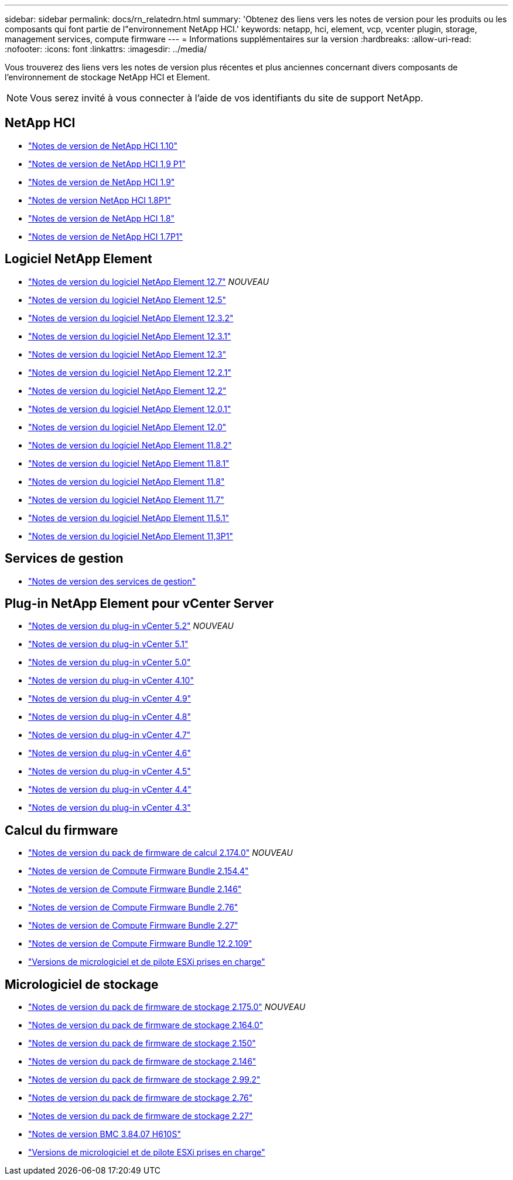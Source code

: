 ---
sidebar: sidebar 
permalink: docs/rn_relatedrn.html 
summary: 'Obtenez des liens vers les notes de version pour les produits ou les composants qui font partie de l"environnement NetApp HCI.' 
keywords: netapp, hci, element, vcp, vcenter plugin, storage, management services, compute firmware 
---
= Informations supplémentaires sur la version
:hardbreaks:
:allow-uri-read: 
:nofooter: 
:icons: font
:linkattrs: 
:imagesdir: ../media/


[role="lead"]
Vous trouverez des liens vers les notes de version plus récentes et plus anciennes concernant divers composants de l'environnement de stockage NetApp HCI et Element.


NOTE: Vous serez invité à vous connecter à l'aide de vos identifiants du site de support NetApp.



== NetApp HCI

* https://library.netapp.com/ecm/ecm_download_file/ECMLP2882194["Notes de version de NetApp HCI 1.10"^]
* https://library.netapp.com/ecm/ecm_download_file/ECMLP2879274["Notes de version de NetApp HCI 1,9 P1"^]
* https://library.netapp.com/ecm/ecm_download_file/ECMLP2876591["Notes de version de NetApp HCI 1.9"^]
* https://library.netapp.com/ecm/ecm_download_file/ECMLP2873790["Notes de version NetApp HCI 1.8P1"^]
* https://library.netapp.com/ecm/ecm_download_file/ECMLP2865021["Notes de version de NetApp HCI 1.8"^]
* https://library.netapp.com/ecm/ecm_download_file/ECMLP2861226["Notes de version de NetApp HCI 1.7P1"^]




== Logiciel NetApp Element

* https://library.netapp.com/ecm/ecm_download_file/ECMLP2884468["Notes de version du logiciel NetApp Element 12.7"^] _NOUVEAU_
* https://library.netapp.com/ecm/ecm_download_file/ECMLP2882193["Notes de version du logiciel NetApp Element 12.5"^]
* https://library.netapp.com/ecm/ecm_download_file/ECMLP2881056["Notes de version du logiciel NetApp Element 12.3.2"^]
* https://library.netapp.com/ecm/ecm_download_file/ECMLP2878089["Notes de version du logiciel NetApp Element 12.3.1"^]
* https://library.netapp.com/ecm/ecm_download_file/ECMLP2876498["Notes de version du logiciel NetApp Element 12.3"^]
* https://library.netapp.com/ecm/ecm_download_file/ECMLP2877210["Notes de version du logiciel NetApp Element 12.2.1"^]
* https://library.netapp.com/ecm/ecm_download_file/ECMLP2873789["Notes de version du logiciel NetApp Element 12.2"^]
* https://library.netapp.com/ecm/ecm_download_file/ECMLP2877208["Notes de version du logiciel NetApp Element 12.0.1"^]
* https://library.netapp.com/ecm/ecm_download_file/ECMLP2865022["Notes de version du logiciel NetApp Element 12.0"^]
* https://library.netapp.com/ecm/ecm_download_file/ECMLP2880259["Notes de version du logiciel NetApp Element 11.8.2"^]
* https://library.netapp.com/ecm/ecm_download_file/ECMLP2877206["Notes de version du logiciel NetApp Element 11.8.1"^]
* https://library.netapp.com/ecm/ecm_download_file/ECMLP2864256["Notes de version du logiciel NetApp Element 11.8"^]
* https://library.netapp.com/ecm/ecm_download_file/ECMLP2861225["Notes de version du logiciel NetApp Element 11.7"^]
* https://library.netapp.com/ecm/ecm_download_file/ECMLP2863854["Notes de version du logiciel NetApp Element 11.5.1"^]
* https://library.netapp.com/ecm/ecm_download_file/ECMLP2859857["Notes de version du logiciel NetApp Element 11,3P1"^]




== Services de gestion

* https://kb.netapp.com/Advice_and_Troubleshooting/Data_Storage_Software/Management_services_for_Element_Software_and_NetApp_HCI/Management_Services_Release_Notes["Notes de version des services de gestion"^]




== Plug-in NetApp Element pour vCenter Server

* https://library.netapp.com/ecm/ecm_download_file/ECMLP2886272["Notes de version du plug-in vCenter 5.2"^] _NOUVEAU_
* https://library.netapp.com/ecm/ecm_download_file/ECMLP2885734["Notes de version du plug-in vCenter 5.1"^]
* https://library.netapp.com/ecm/ecm_download_file/ECMLP2884992["Notes de version du plug-in vCenter 5.0"^]
* https://library.netapp.com/ecm/ecm_download_file/ECMLP2884458["Notes de version du plug-in vCenter 4.10"^]
* https://library.netapp.com/ecm/ecm_download_file/ECMLP2881904["Notes de version du plug-in vCenter 4.9"^]
* https://library.netapp.com/ecm/ecm_download_file/ECMLP2879296["Notes de version du plug-in vCenter 4.8"^]
* https://library.netapp.com/ecm/ecm_download_file/ECMLP2876748["Notes de version du plug-in vCenter 4.7"^]
* https://library.netapp.com/ecm/ecm_download_file/ECMLP2874631["Notes de version du plug-in vCenter 4.6"^]
* https://library.netapp.com/ecm/ecm_download_file/ECMLP2873396["Notes de version du plug-in vCenter 4.5"^]
* https://library.netapp.com/ecm/ecm_download_file/ECMLP2866569["Notes de version du plug-in vCenter 4.4"^]
* https://library.netapp.com/ecm/ecm_download_file/ECMLP2856119["Notes de version du plug-in vCenter 4.3"^]




== Calcul du firmware

* link:rn_compute_firmware_2.174.0.html["Notes de version du pack de firmware de calcul 2.174.0"] _NOUVEAU_
* link:rn_compute_firmware_2.154.4.html["Notes de version de Compute Firmware Bundle 2.154.4"]
* link:rn_compute_firmware_2.146.html["Notes de version de Compute Firmware Bundle 2.146"]
* link:rn_compute_firmware_2.76.html["Notes de version de Compute Firmware Bundle 2.76"]
* link:rn_compute_firmware_2.27.html["Notes de version de Compute Firmware Bundle 2.27"]
* link:rn_firmware_12.2.109.html["Notes de version de Compute Firmware Bundle 12.2.109"]
* link:firmware_driver_versions.html["Versions de micrologiciel et de pilote ESXi prises en charge"]




== Micrologiciel de stockage

* link:rn_storage_firmware_2.175.0.html["Notes de version du pack de firmware de stockage 2.175.0"] _NOUVEAU_
* link:rn_storage_firmware_2.164.0.html["Notes de version du pack de firmware de stockage 2.164.0"]
* link:rn_storage_firmware_2.150.html["Notes de version du pack de firmware de stockage 2.150"]
* link:rn_storage_firmware_2.146.html["Notes de version du pack de firmware de stockage 2.146"]
* link:rn_storage_firmware_2.99.2.html["Notes de version du pack de firmware de stockage 2.99.2"]
* link:rn_storage_firmware_2.76.html["Notes de version du pack de firmware de stockage 2.76"]
* link:rn_storage_firmware_2.27.html["Notes de version du pack de firmware de stockage 2.27"]
* link:rn_H610S_BMC_3.84.07.html["Notes de version BMC 3.84.07 H610S"]
* link:firmware_driver_versions.html["Versions de micrologiciel et de pilote ESXi prises en charge"]

